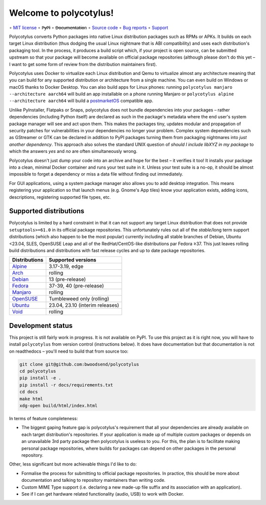 =======================
Welcome to polycotylus!
=======================

∘
`MIT license <https://github.com/bwoodsend/polycotylus/blob/master/LICENSE>`_
∘
P̶y̶P̶I
∘
D̶o̶c̶u̶m̶e̶n̶t̶a̶t̶i̶o̶n
∘
`Source code <https://github.com/bwoodsend/polycotylus>`_
∘
`Bug reports <https://github.com/bwoodsend/polycotylus/issues>`_
∘
`Support <https://github.com/bwoodsend/polycotylus/discussions>`_

Polycotylus converts Python packages into native Linux distribution packages
such as RPMs or APKs. It builds on each target Linux distribution (thus dodging
the usual Linux nightmare that is ABI compatibility) and uses each
distribution's packaging tool. In the process, it produces a build script which,
if your project is open source, can be submitted upstream so that your package
will become available on official package repositories (although please don't do
this yet – I want to get some form of review from the distribution maintainers
first).

Polycotylus uses Docker to virtualize each Linux distribution and Qemu to
virtualize almost any architecture meaning that you can build for any supported
distribution or architecture from a single machine. You can even build on
Windows or macOS thanks to Docker Desktop. You can also build apps for Linux
phones: running ``polycotylus manjaro --architecture aarch64`` will build an app
installable on a phone running Manjaro or ``polycotylus alpine --architecture
aarch64`` will build a `postmarketOS <https://postmarketos.org/>`_ compatible
app.

Unlike PyInstaller, Flatpaks or Snaps, polycotylus does not bundle dependencies
into your packages – rather dependencies (including Python itself) are declared
as such in the package's metadata where the end user's system package manager
will see and act upon them. This makes the packages tiny, updates modular and
propagation of security patches for vulnerabilities in your dependencies no
longer your problem. Complex system dependencies such as GStreamer or GTK can be
declared in addition to PyPI packages turning them from packaging nightmares
into *just another dependency*. This approach also solves the standard UNIX
question of *should I include libXYZ in my package* to which the answers *yes*
and *no* are often simultaneously wrong.

Polycotylus doesn't just dump your code into an archive and hope for the best –
it verifies it too! It installs your package into a clean, minimal Docker
container and runs your test suite in it. Unless your test suite is a no-op, it
should be almost impossible to forget a dependency or miss a data file without
finding out immediately.

For GUI applications, using a system package manager also allows you to add
desktop integration. This means registering your application so that launch
menus (e.g. Gnome's App tiles) know your application exists, adding icons,
descriptions, registering supported file types, etc.


Supported distributions
.......................

Polycotylus is limited by a hard constraint in that it can not support any
target Linux distribution that does not provide ``setuptools>=61.0`` in its
official package repositories. This unfortunately rules out all of the
*stable*/long term support distributions (which also happen to be the most
popular) currently including all stable branches of Debian, Ubuntu <23.04, SLES,
OpenSUSE Leap and all of the RedHat/CentOS-like distributions par Fedora ≥37.
This just leaves rolling build distributions and distributions with fast release
cycles and up to date package repositories.

=============  ============================================
Distributions  Supported versions
=============  ============================================
Alpine_        3.17-3.19, edge
Arch_          rolling
Debian_        13 (pre-release)
Fedora_        37-39, 40 (pre-release)
Manjaro_       rolling
OpenSUSE_      Tumbleweed only (rolling)
Ubuntu_        23.04, 23.10 (interim releases)
Void_          rolling
=============  ============================================

.. _Alpine: https://alpinelinux.org/
.. _Arch: https://archlinux.org/
.. _Debian: https://www.debian.org/
.. _Fedora: https://fedoraproject.org/
.. _Manjaro: https://manjaro.org/
.. _OpenSUSE: https://www.opensuse.org/
.. _Ubuntu: https://ubuntu.com/
.. _Void: https://voidlinux.org/


Development status
..................

This project is still fairly work in progress. It is not available on PyPI. To
use this project as it is right now, you will have to install ``polycotylus``
from version control (instructions below). It does have documentation but that
documentation is not on readthedocs – you'll need to build that from source too:

.. code-block:: bash

    git clone git@github.com:bwoodsend/polycotylus
    cd polycotylus
    pip install -e .
    pip install -r docs/requirements.txt
    cd docs
    make html
    xdg-open build/html/index.html

In terms of feature completeness:

* The biggest gaping feature gap is polycotylus's requirement that all your
  dependencies are already available on each target distribution's repositories.
  If your application is made up of multiple custom packages or depends on an
  unavailable 3rd party package then polycotylus is useless to you. For this,
  the plan is to facilitate making personal package repositories, where builds
  for packages can depend on other packages in the personal repository.

Other, less significant but more achievable things I'd like to do:

* Formalise the process for submitting to official package repositories. In
  practice, this should be more about documentation and talking to repository
  maintainers than writing code.

* Custom MIME Type support (i.e. declaring a new made-up file suffix and its
  association with an application).

* See if I can get hardware related functionality (audio, USB) to work with
  Docker.
